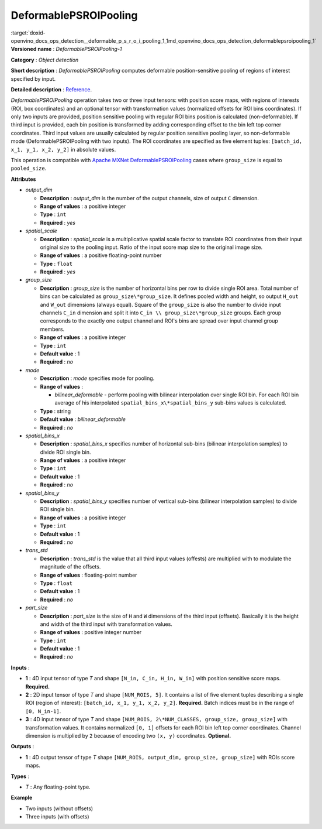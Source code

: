 .. index:: pair: page; DeformablePSROIPooling
.. _doxid-openvino_docs_ops_detection__deformable_p_s_r_o_i_pooling_1:


DeformablePSROIPooling
======================

:target:`doxid-openvino_docs_ops_detection__deformable_p_s_r_o_i_pooling_1_1md_openvino_docs_ops_detection_deformablepsroipooling_1` **Versioned name** : *DeformablePSROIPooling-1*

**Category** : *Object detection*

**Short description** : *DeformablePSROIPooling* computes deformable position-sensitive pooling of regions of interest specified by input.

**Detailed description** : `Reference <https://arxiv.org/abs/1703.06211>`__.

*DeformablePSROIPooling* operation takes two or three input tensors: with position score maps, with regions of interests (ROI, box coordinates) and an optional tensor with transformation values (normalized offsets for ROI bins coordinates). If only two inputs are provided, position sensitive pooling with regular ROI bins position is calculated (non-deformable). If third input is provided, each bin position is transformed by adding corresponding offset to the bin left top corner coordinates. Third input values are usually calculated by regular position sensitive pooling layer, so non-deformable mode (DeformablePSROIPooling with two inputs). The ROI coordinates are specified as five element tuples: ``[batch_id, x_1, y_1, x_2, y_2]`` in absolute values.

This operation is compatible with `Apache MXNet DeformablePSROIPooling <https://mxnet.apache.org/versions/1.7.0/api/python/docs/api/contrib/symbol/index.html#mxnet.contrib.symbol.DeformablePSROIPooling>`__ cases where ``group_size`` is equal to ``pooled_size``.

**Attributes**

* *output_dim*
  
  * **Description** : *output_dim* is the number of the output channels, size of output ``C`` dimension.
  
  * **Range of values** : a positive integer
  
  * **Type** : ``int``
  
  * **Required** : *yes*

* *spatial_scale*
  
  * **Description** : *spatial_scale* is a multiplicative spatial scale factor to translate ROI coordinates from their input original size to the pooling input. Ratio of the input score map size to the original image size.
  
  * **Range of values** : a positive floating-point number
  
  * **Type** : ``float``
  
  * **Required** : *yes*

* *group_size*
  
  * **Description** : *group_size* is the number of horizontal bins per row to divide single ROI area. Total number of bins can be calculated as ``group_size\*group_size``. It defines pooled width and height, so output ``H_out`` and ``W_out`` dimensions (always equal). Square of the ``group_size`` is also the number to divide input channels ``C_in`` dimension and split it into ``C_in \\ group_size\*group_size`` groups. Each group corresponds to the exactly one output channel and ROI's bins are spread over input channel group members.
  
  * **Range of values** : a positive integer
  
  * **Type** : ``int``
  
  * **Default value** : 1
  
  * **Required** : *no*

* *mode*
  
  * **Description** : *mode* specifies mode for pooling.
  
  * **Range of values** :
    
    * *bilinear_deformable* - perform pooling with bilinear interpolation over single ROI bin. For each ROI bin average of his interpolated ``spatial_bins_x\*spatial_bins_y`` sub-bins values is calculated.
  
  * **Type** : string
  
  * **Default value** : *bilinear_deformable*
  
  * **Required** : *no*

* *spatial_bins_x*
  
  * **Description** : *spatial_bins_x* specifies number of horizontal sub-bins (bilinear interpolation samples) to divide ROI single bin.
  
  * **Range of values** : a positive integer
  
  * **Type** : ``int``
  
  * **Default value** : 1
  
  * **Required** : *no*

* *spatial_bins_y*
  
  * **Description** : *spatial_bins_y* specifies number of vertical sub-bins (bilinear interpolation samples) to divide ROI single bin.
  
  * **Range of values** : a positive integer
  
  * **Type** : ``int``
  
  * **Default value** : 1
  
  * **Required** : *no*

* *trans_std*
  
  * **Description** : *trans_std* is the value that all third input values (offests) are multiplied with to modulate the magnitude of the offsets.
  
  * **Range of values** : floating-point number
  
  * **Type** : ``float``
  
  * **Default value** : 1
  
  * **Required** : *no*

* *part_size*
  
  * **Description** : *part_size* is the size of ``H`` and ``W`` dimensions of the third input (offsets). Basically it is the height and width of the third input with transformation values.
  
  * **Range of values** : positive integer number
  
  * **Type** : ``int``
  
  * **Default value** : 1
  
  * **Required** : *no*

**Inputs** :

* **1** : 4D input tensor of type *T* and shape ``[N_in, C_in, H_in, W_in]`` with position sensitive score maps. **Required.**

* **2** : 2D input tensor of type *T* and shape ``[NUM_ROIS, 5]``. It contains a list of five element tuples describing a single ROI (region of interest): ``[batch_id, x_1, y_1, x_2, y_2]``. **Required.** Batch indices must be in the range of ``[0, N_in-1]``.

* **3** : 4D input tensor of type *T* and shape ``[NUM_ROIS, 2\*NUM_CLASSES, group_size, group_size]`` with transformation values. It contains normalized ``[0, 1]`` offsets for each ROI bin left top corner coordinates. Channel dimension is multiplied by ``2`` because of encoding two ``(x, y)`` coordinates. **Optional.**

**Outputs** :

* **1** : 4D output tensor of type *T* shape ``[NUM_ROIS, output_dim, group_size, group_size]`` with ROIs score maps.

**Types** :

* *T* : Any floating-point type.

**Example**

* Two inputs (without offsets)
  
  .. ref-code-block:: cpp
  
  	<layer ... type="DeformablePSROIPooling" ... >
  	    <data spatial_scale="0.0625" output_dim="882" group_size="3" mode="bilinear_deformable" spatial_bins_x="4" spatial_bins_y="4" trans_std="0.0" part_size="3"/>
  	    <input>
  	        <port id="0">
  	            <dim>1</dim>
  	            <dim>7938</dim>
  	            <dim>63</dim>
  	            <dim>38</dim>
  	        </port>
  	        <port id="1">
  	            <dim>300</dim>
  	            <dim>5</dim>
  	        </port>
  	    </input>
  	    <output>
  	        <port id="2" precision="FP32">
  	            <dim>300</dim>
  	            <dim>882</dim>
  	            <dim>3</dim>
  	            <dim>3</dim>
  	        </port>
  	    </output>
  	</layer>

* Three inputs (with offsets)
  
  .. ref-code-block:: cpp
  
  	<layer ... type="DeformablePSROIPooling" ... >
  	    <data group_size="7" mode="bilinear_deformable" output_dim="8" part_size="7" spatial_bins_x="4" spatial_bins_y="4" spatial_scale="0.0625" trans_std="0.1"/>
  	    <input>
  	        <port id="0">
  	            <dim>1</dim>
  	            <dim>392</dim>
  	            <dim>38</dim>
  	            <dim>63</dim>
  	        </port>
  	        <port id="1">
  	            <dim>300</dim>
  	            <dim>5</dim>
  	        </port>
  	        <port id="2">
  	            <dim>300</dim>
  	            <dim>2</dim>
  	            <dim>7</dim>
  	            <dim>7</dim>
  	        </port>
  	    </input>
  	    <output>
  	        <port id="3" precision="FP32">
  	            <dim>300</dim>
  	            <dim>8</dim>
  	            <dim>7</dim>
  	            <dim>7</dim>
  	        </port>
  	    </output>
  	</layer>

